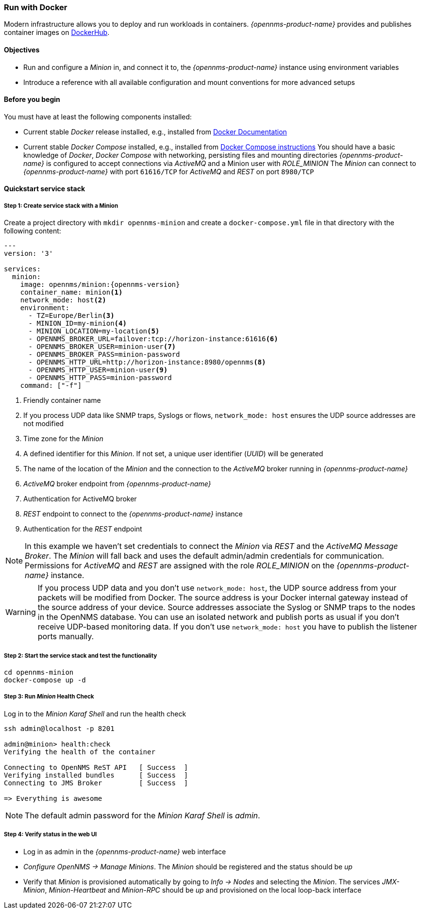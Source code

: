 
=== Run with Docker

Modern infrastructure allows you to deploy and run workloads in containers.
_{opennms-product-name}_ provides and publishes container images on link:https://hub.docker.com/u/opennms[DockerHub].

==== Objectives

* Run and configure a _Minion_ in, and connect it to, the _{opennms-product-name}_ instance using environment variables
* Introduce a reference with all available configuration and mount conventions for more advanced setups

==== Before you begin

You must have at least the following components installed:

* Current stable _Docker_ release installed, e.g., installed from link:https://docs.docker.com/[Docker Documentation]
* Current stable _Docker Compose_ installed, e.g., installed from link:https://docs.docker.com/compose/install/[Docker Compose instructions]
You should have a basic knowledge of _Docker_, _Docker Compose_ with networking, persisting files and mounting directories
_{opennms-product-name}_ is configured to accept connections via _ActiveMQ_ and a Minion user with _ROLE_MINION_ 
The _Minion_ can connect to _{opennms-product-name}_ with port `61616/TCP` for _ActiveMQ_ and _REST_ on port `8980/TCP`

==== Quickstart service stack

// No section numbers for step-by-step guide
:!sectnums:

===== Step 1: Create service stack with a Minion

Create a project directory with `mkdir opennms-minion` and create a `docker-compose.yml` file in that directory with the following content:

[source,yaml]
[subs="verbatim,attributes"]
----
---
version: '3'

services:  
  minion:
    image: opennms/minion:{opennms-version}
    container_name: minion<1>
    network_mode: host<2>
    environment:
      - TZ=Europe/Berlin<3>
      - MINION_ID=my-minion<4>
      - MINION_LOCATION=my-location<5>
      - OPENNMS_BROKER_URL=failover:tcp://horizon-instance:61616<6>
      - OPENNMS_BROKER_USER=minion-user<7>
      - OPENNMS_BROKER_PASS=minion-password
      - OPENNMS_HTTP_URL=http://horizon-instance:8980/opennms<8>
      - OPENNMS_HTTP_USER=minion-user<9>
      - OPENNMS_HTTP_PASS=minion-password
    command: ["-f"]
----
<1> Friendly container name
<2> If you process UDP data like SNMP traps, Syslogs or flows, `network_mode: host` ensures the UDP source addresses are not modified
<3> Time zone for the _Minion_
<4> A defined identifier for this _Minion_. If not set, a unique user identifier (_UUID_) will be generated
<5> The name of the location of the _Minion_ and the connection to the _ActiveMQ_ broker running in _{opennms-product-name}_
<6> _ActiveMQ_ broker endpoint from _{opennms-product-name}_
<7> Authentication for ActiveMQ broker
<8> _REST_ endpoint to connect to the _{opennms-product-name}_ instance
<9> Authentication for the _REST_ endpoint

NOTE: In this example we haven't set credentials to connect the _Minion_ via _REST_ and the _ActiveMQ Message Broker_.
      The _Minion_ will fall back and uses the default admin/admin credentials for communication.
      Permissions for _ActiveMQ_ and _REST_ are assigned with the role _ROLE_MINION_ on the _{opennms-product-name}_ instance.

WARNING: If you process UDP data and you don't use `network_mode: host`, the UDP source address from your packets will be modified from Docker.
         The source address is your Docker internal gateway instead of the source address of your device.
         Source addresses associate the Syslog or SNMP traps to the nodes in the OpenNMS database.
         You can use an isolated network and publish ports as usual if you don't receive UDP-based monitoring data.
         If you don't use `network_mode: host` you have to publish the listener ports manually.

===== Step 2: Start the service stack and test the functionality

[source,shell]
----
cd opennms-minion
docker-compose up -d
----

===== Step 3: Run _Minion_ Health Check

.Log in to the _Minion Karaf Shell_ and run the health check
[source, shell]
----
ssh admin@localhost -p 8201

admin@minion> health:check
Verifying the health of the container

Connecting to OpenNMS ReST API   [ Success  ]
Verifying installed bundles      [ Success  ]
Connecting to JMS Broker         [ Success  ]

=> Everything is awesome
----

NOTE: The default admin password for the _Minion Karaf Shell_ is _admin_.

===== Step 4: Verify status in the web UI

* Log in as admin in the _{opennms-product-name}_ web interface
* _Configure OpenNMS -> Manage Minions_. The _Minion_ should be registered and the status should be _up_
* Verify that _Minion_ is provisioned automatically by going to _Info -> Nodes_ and selecting the _Minion_. The services _JMX-Minion_, _Minion-Heartbeat_ and _Minion-RPC_ should be _up_ and provisioned on the local loop-back interface

// Enable section numbers
:sectnums:
